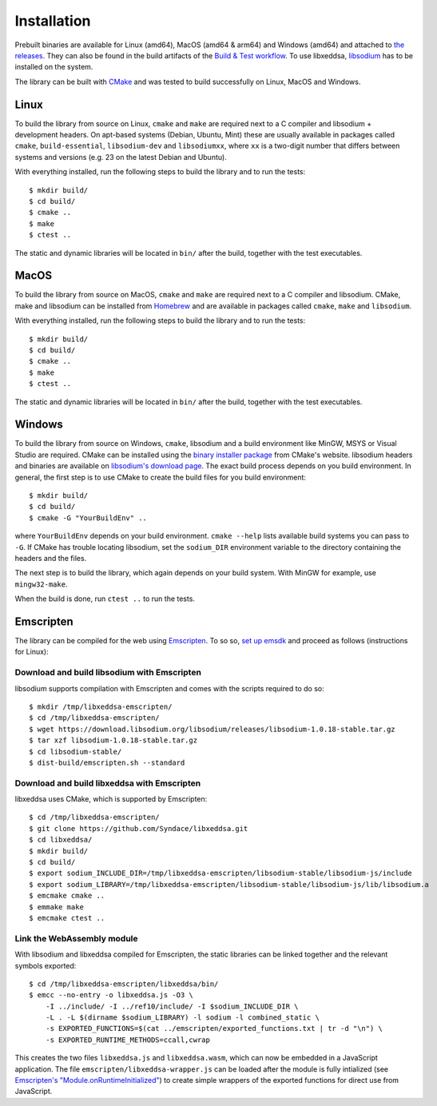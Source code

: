 Installation
============

Prebuilt binaries are available for Linux (amd64), MacOS (amd64 & arm64) and Windows (amd64) and attached to `the releases <https://github.com/Syndace/libxeddsa/releases>`_. They can also be found in the build artifacts of the `Build & Test workflow <https://github.com/Syndace/libxeddsa/actions/workflows/build-and-test.yml>`_. To use libxeddsa, `libsodium <https://download.libsodium.org/doc/>`_ has to be installed on the system.

The library can be built with `CMake <https://cmake.org/>`_ and was tested to build successfully on Linux, MacOS and Windows.

Linux
-----

To build the library from source on Linux, ``cmake`` and ``make`` are required next to a C compiler and libsodium + development headers. On apt-based systems (Debian, Ubuntu, Mint) these are usually available in packages called ``cmake``, ``build-essential``, ``libsodium-dev`` and ``libsodiumxx``, where ``xx`` is a two-digit number that differs between systems and versions (e.g. 23 on the latest Debian and Ubuntu).

With everything installed, run the following steps to build the library and to run the tests::

    $ mkdir build/
    $ cd build/
    $ cmake ..
    $ make
    $ ctest ..

The static and dynamic libraries will be located in ``bin/`` after the build, together with the test executables.

MacOS
-----

To build the library from source on MacOS, ``cmake`` and ``make`` are required next to a C compiler and libsodium. CMake, make and libsodium can be installed from `Homebrew <https://brew.sh/>`_ and are available in packages called ``cmake``, ``make`` and ``libsodium``.

With everything installed, run the following steps to build the library and to run the tests::

    $ mkdir build/
    $ cd build/
    $ cmake ..
    $ make
    $ ctest ..

The static and dynamic libraries will be located in ``bin/`` after the build, together with the test executables.

Windows
-------

To build the library from source on Windows, ``cmake``, libsodium and a build environment like MinGW, MSYS or Visual Studio are required. CMake can be installed using the `binary installer package <https://cmake.org/download/>`_ from CMake's website. libsodium headers and binaries are available on `libsodium's download page <https://download.libsodium.org/libsodium/releases/>`_. The exact build process depends on you build environment. In general, the first step is to use CMake to create the build files for you build environment::

    $ mkdir build/
    $ cd build/
    $ cmake -G "YourBuildEnv" ..

where ``YourBuildEnv`` depends on your build environment. ``cmake --help`` lists available build systems you can pass to ``-G``. If CMake has trouble locating libsodium, set the ``sodium_DIR`` environment variable to the directory containing the headers and the files.

The next step is to build the library, which again depends on your build system. With MinGW for example, use ``mingw32-make``.

When the build is done, run ``ctest ..`` to run the tests.

Emscripten
----------

The library can be compiled for the web using `Emscripten <https://emscripten.org/>`_. To so so, `set up emsdk <https://emscripten.org/docs/getting_started/downloads.html>`_ and proceed as follows (instructions for Linux):

Download and build libsodium with Emscripten
""""""""""""""""""""""""""""""""""""""""""""

libsodium supports compilation with Emscripten and comes with the scripts required to do so::

    $ mkdir /tmp/libxeddsa-emscripten/
    $ cd /tmp/libxeddsa-emscripten/
    $ wget https://download.libsodium.org/libsodium/releases/libsodium-1.0.18-stable.tar.gz
    $ tar xzf libsodium-1.0.18-stable.tar.gz
    $ cd libsodium-stable/
    $ dist-build/emscripten.sh --standard

Download and build libxeddsa with Emscripten
""""""""""""""""""""""""""""""""""""""""""""

libxeddsa uses CMake, which is supported by Emscripten::

    $ cd /tmp/libxeddsa-emscripten/
    $ git clone https://github.com/Syndace/libxeddsa.git
    $ cd libxeddsa/
    $ mkdir build/
    $ cd build/
    $ export sodium_INCLUDE_DIR=/tmp/libxeddsa-emscripten/libsodium-stable/libsodium-js/include
    $ export sodium_LIBRARY=/tmp/libxeddsa-emscripten/libsodium-stable/libsodium-js/lib/libsodium.a
    $ emcmake cmake ..
    $ emmake make
    $ emcmake ctest ..

Link the WebAssembly module
"""""""""""""""""""""""""""

With libsodium and libxeddsa compiled for Emscripten, the static libraries can be linked together and the relevant symbols exported::

    $ cd /tmp/libxeddsa-emscripten/libxeddsa/bin/
    $ emcc --no-entry -o libxeddsa.js -O3 \
        -I ../include/ -I ../ref10/include/ -I $sodium_INCLUDE_DIR \
        -L . -L $(dirname $sodium_LIBRARY) -l sodium -l combined_static \
        -s EXPORTED_FUNCTIONS=$(cat ../emscripten/exported_functions.txt | tr -d "\n") \
        -s EXPORTED_RUNTIME_METHODS=ccall,cwrap

This creates the two files ``libxeddsa.js`` and ``libxeddsa.wasm``, which can now be embedded in a JavaScript application. The file ``emscripten/libxeddsa-wrapper.js`` can be loaded after the module is fully intialized (see `Emscripten's "Module.onRuntimeInitialized" <https://emscripten.org/docs/api_reference/module.html#Module.onRuntimeInitialized>`_) to create simple wrappers of the exported functions for direct use from JavaScript.
